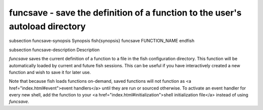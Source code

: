 funcsave - save the definition of a function to the user's autoload directory
==========================================


\subsection funcsave-synopsis Synopsis
\fish{synopsis}
funcsave FUNCTION_NAME
\endfish

\subsection funcsave-description Description

`funcsave` saves the current definition of a function to a file in the fish configuration directory. This function will be automatically loaded by current and future fish sessions. This can be useful if you have interactively created a new function and wish to save it for later use.

Note that because fish loads functions on-demand, saved functions will not function as <a href="index.html#event">event handlers</a> until they are run or sourced otherwise. To activate an event handler for every new shell, add the function to your <a href="index.html#initialization">shell initialization file</a> instead of using `funcsave`.

